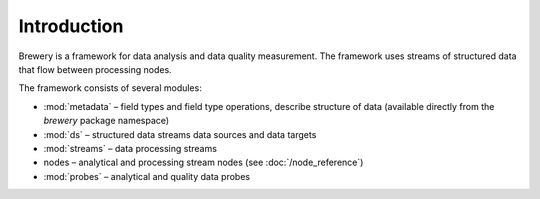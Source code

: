 Introduction
++++++++++++

Brewery is a framework for data analysis and data quality measurement. The framework uses streams of
structured data that flow between processing nodes.

The framework consists of several modules:

* :mod:`metadata` – field types and field type operations, describe structure of data (available directly
  from the `brewery` package namespace)
* :mod:`ds` – structured data streams data sources and data targets
* :mod:`streams` – data processing streams
* nodes – analytical and processing stream nodes (see :doc:`/node_reference`)
* :mod:`probes` – analytical and quality data probes
